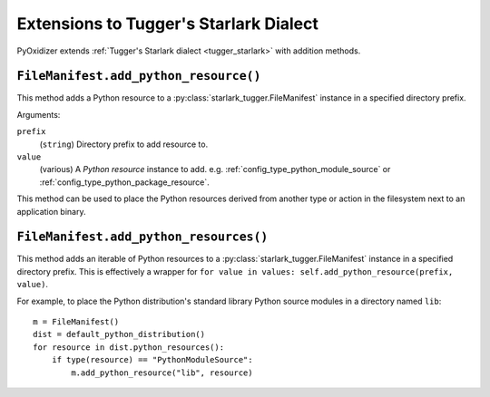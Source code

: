 .. py:currentmodule:: starlark_pyoxidizer

.. _config_tugger_extensions:

=======================================
Extensions to Tugger's Starlark Dialect
=======================================

PyOxidizer extends :ref:`Tugger's Starlark dialect <tugger_starlark>`
with addition methods.

.. _config_type_file_manifest.add_python_resource:

``FileManifest.add_python_resource()``
======================================

This method adds a Python resource to a :py:class:`starlark_tugger.FileManifest`
instance in a specified directory prefix.

Arguments:

``prefix``
   (``string``) Directory prefix to add resource to.

``value``
   (various) A *Python resource* instance to add. e.g.
   :ref:`config_type_python_module_source` or
   :ref:`config_type_python_package_resource`.

This method can be used to place the Python resources derived from another
type or action in the filesystem next to an application binary.

.. _config_type_file_manifest.add_python_resources:

``FileManifest.add_python_resources()``
=======================================

This method adds an iterable of Python resources to a
:py:class:`starlark_tugger.FileManifest` instance in a specified directory
prefix. This is effectively a wrapper for
``for value in values: self.add_python_resource(prefix, value)``.

For example, to place the Python distribution's standard library Python
source modules in a directory named ``lib``::

   m = FileManifest()
   dist = default_python_distribution()
   for resource in dist.python_resources():
       if type(resource) == "PythonModuleSource":
           m.add_python_resource("lib", resource)